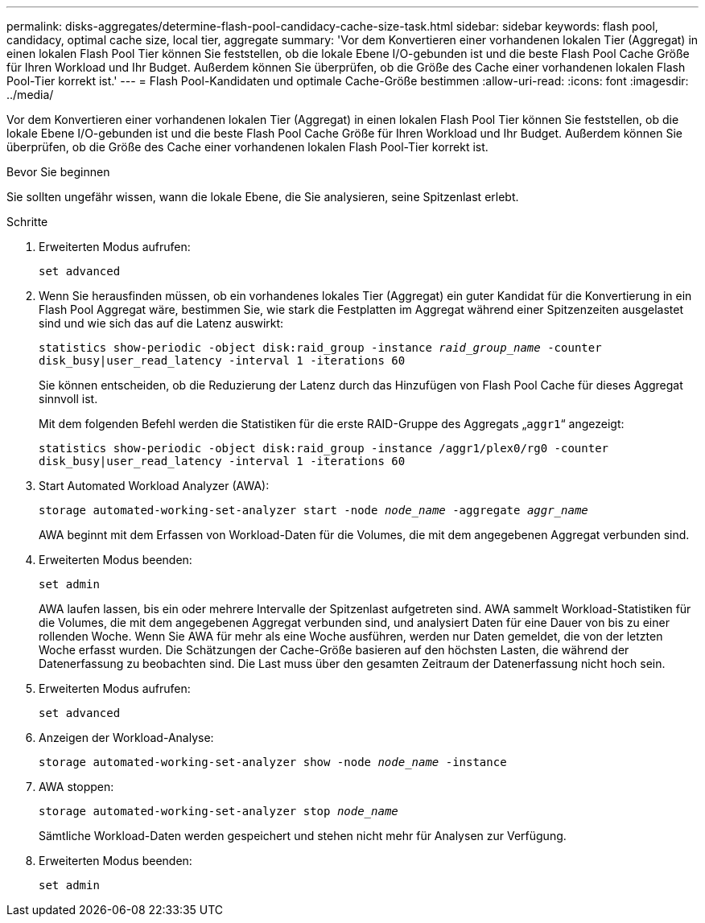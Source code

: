 ---
permalink: disks-aggregates/determine-flash-pool-candidacy-cache-size-task.html 
sidebar: sidebar 
keywords: flash pool, candidacy, optimal cache size, local tier, aggregate 
summary: 'Vor dem Konvertieren einer vorhandenen lokalen Tier (Aggregat) in einen lokalen Flash Pool Tier können Sie feststellen, ob die lokale Ebene I/O-gebunden ist und die beste Flash Pool Cache Größe für Ihren Workload und Ihr Budget. Außerdem können Sie überprüfen, ob die Größe des Cache einer vorhandenen lokalen Flash Pool-Tier korrekt ist.' 
---
= Flash Pool-Kandidaten und optimale Cache-Größe bestimmen
:allow-uri-read: 
:icons: font
:imagesdir: ../media/


[role="lead"]
Vor dem Konvertieren einer vorhandenen lokalen Tier (Aggregat) in einen lokalen Flash Pool Tier können Sie feststellen, ob die lokale Ebene I/O-gebunden ist und die beste Flash Pool Cache Größe für Ihren Workload und Ihr Budget. Außerdem können Sie überprüfen, ob die Größe des Cache einer vorhandenen lokalen Flash Pool-Tier korrekt ist.

.Bevor Sie beginnen
Sie sollten ungefähr wissen, wann die lokale Ebene, die Sie analysieren, seine Spitzenlast erlebt.

.Schritte
. Erweiterten Modus aufrufen:
+
`set advanced`

. Wenn Sie herausfinden müssen, ob ein vorhandenes lokales Tier (Aggregat) ein guter Kandidat für die Konvertierung in ein Flash Pool Aggregat wäre, bestimmen Sie, wie stark die Festplatten im Aggregat während einer Spitzenzeiten ausgelastet sind und wie sich das auf die Latenz auswirkt:
+
`statistics show-periodic -object disk:raid_group -instance _raid_group_name_ -counter disk_busy|user_read_latency -interval 1 -iterations 60`

+
Sie können entscheiden, ob die Reduzierung der Latenz durch das Hinzufügen von Flash Pool Cache für dieses Aggregat sinnvoll ist.

+
Mit dem folgenden Befehl werden die Statistiken für die erste RAID-Gruppe des Aggregats „`aggr1`“ angezeigt:

+
`statistics show-periodic -object disk:raid_group -instance /aggr1/plex0/rg0 -counter disk_busy|user_read_latency -interval 1 -iterations 60`

. Start Automated Workload Analyzer (AWA):
+
`storage automated-working-set-analyzer start -node _node_name_ -aggregate _aggr_name_`

+
AWA beginnt mit dem Erfassen von Workload-Daten für die Volumes, die mit dem angegebenen Aggregat verbunden sind.

. Erweiterten Modus beenden:
+
`set admin`

+
AWA laufen lassen, bis ein oder mehrere Intervalle der Spitzenlast aufgetreten sind. AWA sammelt Workload-Statistiken für die Volumes, die mit dem angegebenen Aggregat verbunden sind, und analysiert Daten für eine Dauer von bis zu einer rollenden Woche. Wenn Sie AWA für mehr als eine Woche ausführen, werden nur Daten gemeldet, die von der letzten Woche erfasst wurden. Die Schätzungen der Cache-Größe basieren auf den höchsten Lasten, die während der Datenerfassung zu beobachten sind. Die Last muss über den gesamten Zeitraum der Datenerfassung nicht hoch sein.

. Erweiterten Modus aufrufen:
+
`set advanced`

. Anzeigen der Workload-Analyse:
+
`storage automated-working-set-analyzer show -node _node_name_ -instance`

. AWA stoppen:
+
`storage automated-working-set-analyzer stop _node_name_`

+
Sämtliche Workload-Daten werden gespeichert und stehen nicht mehr für Analysen zur Verfügung.

. Erweiterten Modus beenden:
+
`set admin`


